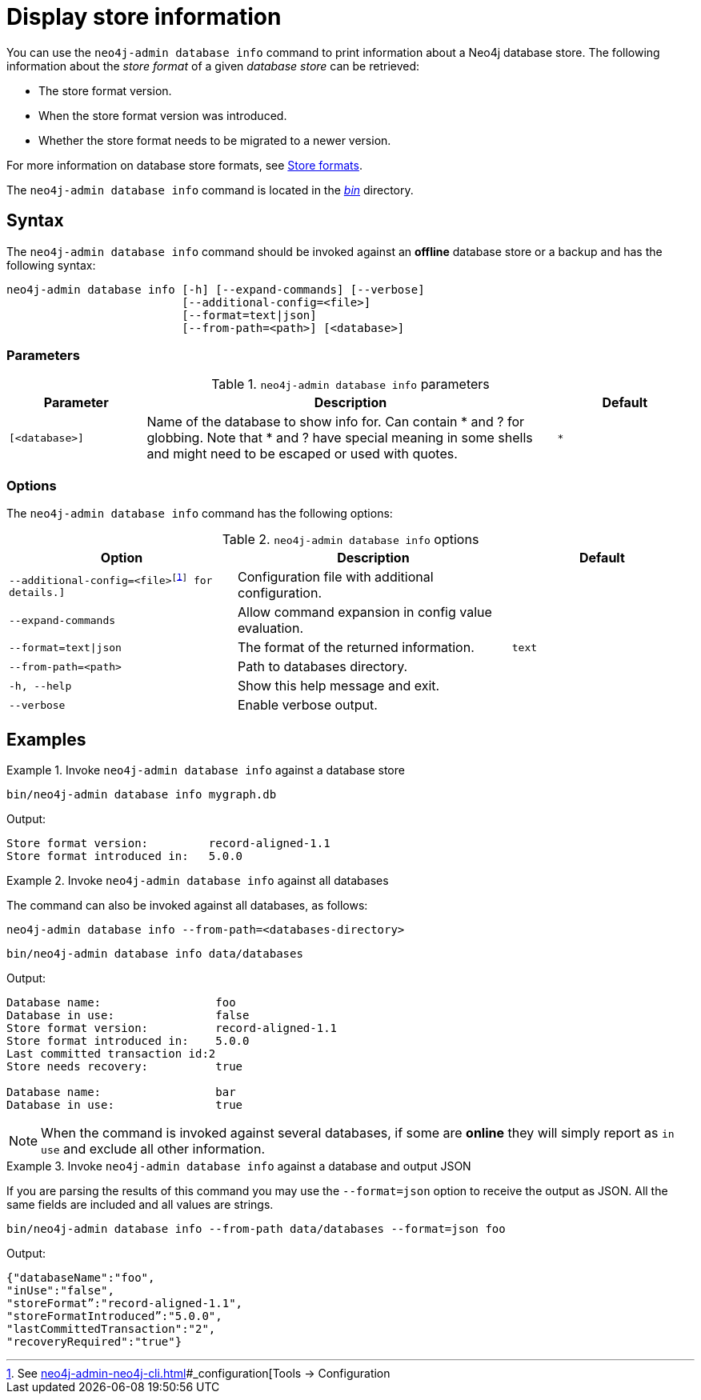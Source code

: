 :description: This chapter describes the `neo4j-admin database info` command.

[[neo4j-admin-store-info]]
= Display store information

You can use the `neo4j-admin database info` command to print information about a Neo4j database store.
The following information about the _store format_ of a given _database store_ can be retrieved:

* The store format version.
* When the store format version was introduced.
* Whether the store format needs to be migrated to a newer version.

For more information on database store formats, see xref:database-internals/store-formats.adoc[Store formats].

The `neo4j-admin database info` command is located in the xref:configuration/file-locations.adoc[_bin_] directory.

[[neo4j-admin-store-info-syntax]]
== Syntax

The `neo4j-admin database info` command should be invoked against an *offline* database store or a backup and has the following syntax:

----
neo4j-admin database info [-h] [--expand-commands] [--verbose]
                          [--additional-config=<file>]
                          [--format=text|json]
                          [--from-path=<path>] [<database>]
----

=== Parameters

.`neo4j-admin database info` parameters
[options="header", cols="1m,3a,1m"]
|===
| Parameter
| Description
| Default

|[<database>]
|Name of the database to show info for.
Can contain * and ? for globbing.
Note that * and ? have special meaning in some shells and might need to be escaped or used with quotes.
| *
|===

=== Options

The `neo4j-admin database info` command has the following options:

.`neo4j-admin database info` options
[options="header", cols="5m,6a,4m"]
|===
| Option
| Description
| Default

|--additional-config=<file>footnote:[See xref:neo4j-admin-neo4j-cli.adoc[]#_configuration[Tools -> Configuration] for details.]
|Configuration file with additional configuration.
|

|--expand-commands
| Allow command expansion in config value evaluation.
|

|--format=text\|json
|The format of the returned information.
|text

|--from-path=<path>
|Path to databases directory.
|

|-h, --help
| Show this help message and exit.
|

|--verbose
| Enable verbose output.
|
|===


== Examples

.Invoke `neo4j-admin database info` against a database store
====
[source, shell]
----
bin/neo4j-admin database info mygraph.db
----

Output:

----
Store format version:         record-aligned-1.1
Store format introduced in:   5.0.0
----
====

[role=enterprise-edition]
.Invoke `neo4j-admin database info` against all databases
====
The command can also be invoked against all databases, as follows:

`neo4j-admin database info --from-path=<databases-directory>`

[source, shell]
----
bin/neo4j-admin database info data/databases
----

Output:

----
Database name:                 foo
Database in use:               false
Store format version:          record-aligned-1.1
Store format introduced in:    5.0.0
Last committed transaction id:2
Store needs recovery:          true

Database name:                 bar
Database in use:               true
----
====

[NOTE]
====
When the command is invoked against several databases, if some are *online* they will simply report as `in use` and exclude all other information.
====


[role=enterprise-edition]
.Invoke `neo4j-admin database info` against a database and output JSON
====

If you are parsing the results of this command you may use the `--format=json` option to receive the output as JSON.
All the same fields are included and all values are strings.

[source, shell]
----
bin/neo4j-admin database info --from-path data/databases --format=json foo
----

Output:

----
{"databaseName":"foo",
"inUse":"false",
"storeFormat”:"record-aligned-1.1",
"storeFormatIntroduced”:"5.0.0",
"lastCommittedTransaction":"2",
"recoveryRequired":"true"}
----
====